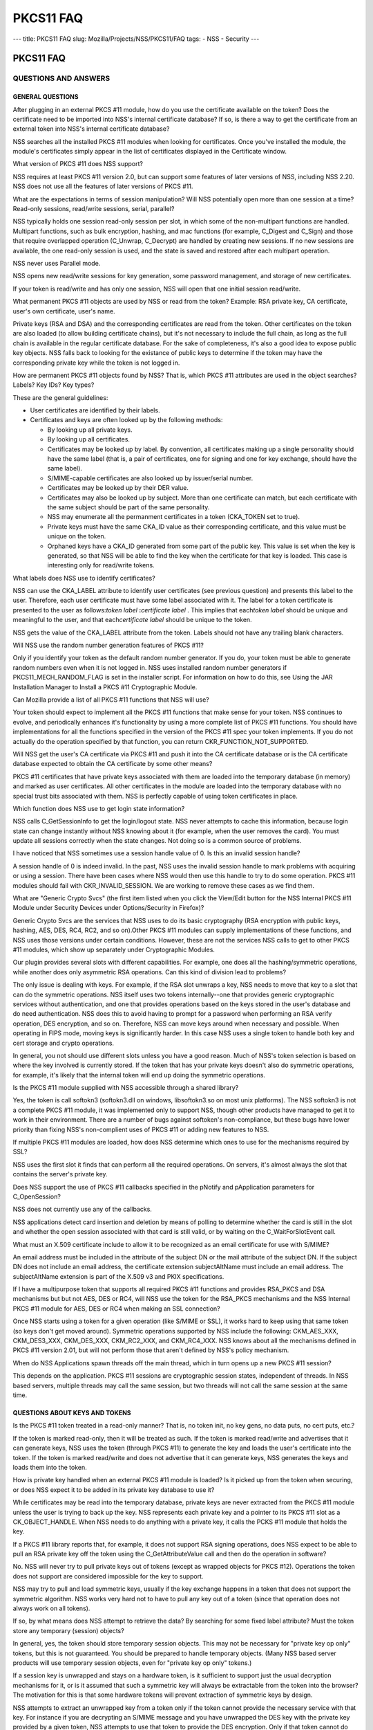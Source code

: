 ==========
PKCS11 FAQ
==========
--- title: PKCS11 FAQ slug: Mozilla/Projects/NSS/PKCS11/FAQ tags: - NSS
- Security ---

.. _PKCS11_FAQ:

PKCS11 FAQ
~~~~~~~~~~

.. _QUESTIONS_AND_ANSWERS:

QUESTIONS AND ANSWERS
^^^^^^^^^^^^^^^^^^^^^

.. _GENERAL_QUESTIONS:

GENERAL QUESTIONS
'''''''''''''''''

.. _After_plugging_in_an_external_PKCS_.2311_module.2C_how_do_you_use_the_certificate_available_on_the_token.3F_Does_the_certificate_need_to_be_imported_into_NSS.27s_internal_certificate_database.3F_If_so.2C_is_there_a_way_to_get_the_certificate_from_an_external_token_into_NSS.27s_internal_certificate_database.3F:

After plugging in an external PKCS #11 module, how do you use the certificate available on the token? Does the certificate need to be imported into NSS's internal certificate database? If so, is there a way to get the certificate from an external token into NSS's internal certificate database?
                                                                                                                                                                                                                                                                                                      

NSS searches all the installed PKCS #11 modules when looking for
certificates. Once you've installed the module, the module's
certificates simply appear in the list of certificates displayed in the
Certificate window.

.. _What_version_of_PKCS_.2311_does_NSS_support.3F:

What version of PKCS #11 does NSS support?
                                          

NSS requires at least PKCS #11 version 2.0, but can support some
features of later versions of NSS, including NSS 2.20. NSS does not use
all the features of later versions of PKCS #11.

.. _What_are_the_expectations_in_terms_of_session_manipulation.3F_Will_NSS_potentially_open_more_than_one_session_at_a_time.3F_Read-only_sessions.2C_read.2Fwrite_sessions.2C_serial.2C_parallel.3F:

What are the expectations in terms of session manipulation? Will NSS potentially open more than one session at a time? Read-only sessions, read/write sessions, serial, parallel?
                                                                                                                                                                                 

NSS typically holds one session read-only session per slot, in which
some of the non-multipart functions are handled. Multipart functions,
such as bulk encryption, hashing, and mac functions (for example,
C_Digest and C_Sign) and those that require overlapped operation
(C_Unwrap, C_Decrypt) are handled by creating new sessions. If no new
sessions are available, the one read-only session is used, and the state
is saved and restored after each multipart operation.

NSS never uses Parallel mode.

NSS opens new read/write sessions for key generation, some password
management, and storage of new certificates.

If your token is read/write and has only one session, NSS will open that
one initial session read/write.

.. _What_permanent_PKCS_.2311_objects_are_used_by_NSS_or_read_from_the_token.3F_Example:_RSA_private_key.2C_CA_certificate.2C_user.27s_own_certificate.2C_user.27s_name.:

What permanent PKCS #11 objects are used by NSS or read from the token? Example: RSA private key, CA certificate, user's own certificate, user's name.
                                                                                                                                                      

Private keys (RSA and DSA) and the corresponding certificates are read
from the token. Other certificates on the token are also loaded (to
allow building certificate chains), but it's not necessary to include
the full chain, as long as the full chain is available in the regular
certificate database. For the sake of completeness, it's also a good
idea to expose public key objects. NSS falls back to looking for the
existance of public keys to determine if the token may have the
corresponding private key while the token is not logged in.

.. _How_are_permanent_PKCS_.2311_objects_found_by_NSS.3F_That_is.2C_which_PKCS_.2311_attributes_are_used_in_the_object_searches.3F_Labels.3F_Key_IDs.3F_Key_types.3F:

How are permanent PKCS #11 objects found by NSS? That is, which PKCS #11 attributes are used in the object searches? Labels? Key IDs? Key types?
                                                                                                                                                

These are the general guidelines:

-  User certificates are identified by their labels.
-  Certificates and keys are often looked up by the following methods:

   -  By looking up all private keys.
   -  By looking up all certificates.
   -  Certificates may be looked up by label. By convention, all
      certificates making up a single personality should have the same
      label (that is, a pair of certificates, one for signing and one
      for key exchange, should have the same label).
   -  S/MIME-capable certificates are also looked up by issuer/serial
      number.
   -  Certificates may be looked up by their DER value.
   -  Certificates may also be looked up by subject. More than one
      certificate can match, but each certificate with the same subject
      should be part of the same personality.
   -  NSS may enumerate all the permanment certificates in a token
      (CKA_TOKEN set to true).
   -  Private keys must have the same CKA_ID value as their
      corresponding certificate, and this value must be unique on the
      token.
   -  Orphaned keys have a CKA_ID generated from some part of the public
      key. This value is set when the key is generated, so that NSS will
      be able to find the key when the certificate for that key is
      loaded. This case is interesting only for read/write tokens.

.. _What_labels_does_NSS_use_to_identify_certificates.3F:

What labels does NSS use to identify certificates?
                                                  

NSS can use the CKA_LABEL attribute to identify user certificates (see
previous question) and presents this label to the user. Therefore, each
user certificate must have some label associated with it. The label for
a token certificate is presented to the user as follows:*token label*
**:**\ *certificate label* . This implies that each\ *token label*
should be unique and meaningful to the user, and that each\ *certificate
label* should be unique to the token.

NSS gets the value of the CKA_LABEL attribute from the token. Labels
should not have any trailing blank characters.

.. _Will_NSS_use_the_random_number_generation_features_of__PKCS_.2311.3F:

Will NSS use the random number generation features of PKCS #11?
                                                               

Only if you identify your token as the default random number generator.
If you do, your token must be able to generate random numbers even when
it is not logged in. NSS uses installed random number generators if
PKCS11_MECH_RANDOM_FLAG is set in the installer script. For information
on how to do this, see Using the JAR Installation Manager to Install a
PKCS #11 Cryptographic Module.

.. _Can_Mozilla_provide_a_list_of_all_PKCS_.2311_functions_that_NSS_will_use.3F:

Can Mozilla provide a list of all PKCS #11 functions that NSS will use?
                                                                       

Your token should expect to implement all the PKCS #11 functions that
make sense for your token. NSS continues to evolve, and periodically
enhances it's functionality by using a more complete list of PKCS #11
functions. You should have implementations for all the functions
specified in the version of the PKCS #11 spec your token implements. If
you do not actually do the operation specified by that function, you can
return CKR_FUNCTION_NOT_SUPPORTED.

.. _Will_NSS_get_the_user.27s_CA_certificate_via_PKCS_.2311_and_push_it_into_the_CA_certificate_database_or_is_the_CA_certificate_database_expected_to_obtain_the_CA_certificate_by_some_other_means.3F:

Will NSS get the user's CA certificate via PKCS #11 and push it into the CA certificate database or is the CA certificate database expected to obtain the CA certificate by some other means?
                                                                                                                                                                                             

PKCS #11 certificates that have private keys associated with them are
loaded into the temporary database (in memory) and marked as user
certificates. All other certificates in the module are loaded into the
temporary database with no special trust bits associated with them. NSS
is perfectly capable of using token certificates in place.

.. _Which_function_does_NSS_use_to_get_login_state_information.3F:

Which function does NSS use to get login state information?
                                                           

NSS calls C_GetSessionInfo to get the login/logout state. NSS never
attempts to cache this information, because login state can change
instantly without NSS knowing about it (for example, when the user
removes the card). You must update all sessions correctly when the state
changes. Not doing so is a common source of problems.

.. _I_have_noticed_that_NSS_sometimes_use__a_session_handle_value_of_0._Is_this_an_invalid_session_handle.3F:

I have noticed that NSS sometimes use a session handle value of 0. Is this an invalid session handle?
                                                                                                     

A session handle of 0 is indeed invalid. In the past, NSS uses the
invalid session handle to mark problems with acquiring or using a
session. There have been cases where NSS would then use this handle to
try to do some operation. PKCS #11 modules should fail with
CKR_INVALID_SESSION. We are working to remove these cases as we find
them.

.. _What_are_.22Generic_Crypto_Svcs.22_.28the_first_item_listed_when_you_click_the_View.2FEdit_button_for_the_NSS_Internal_PKCS_.2311_Module__under_Security_Devices_under_Options.2FSecurity_in_Firefox.29.3F:

What are "Generic Crypto Svcs" (the first item listed when you click the View/Edit button for the NSS Internal PKCS #11 Module under Security Devices under Options/Security in Firefox)?
                                                                                                                                                                                         

Generic Crypto Svcs are the services that NSS uses to do its basic
cryptography (RSA encryption with public keys, hashing, AES, DES, RC4,
RC2, and so on).Other PKCS #11 modules can supply implementations of
these functions, and NSS uses those versions under certain conditions.
However, these are not the services NSS calls to get to other PKCS #11
modules, which show up separately under Cryptographic Modules.

.. _Our_plugin_provides_several_slots_with_different_capabilities._For_example.2C_one_does_all_the_hashing.2Fsymmetric_operations.2C_while_another_does_only_asymmetric_RSA_operations._Can_this_kind_of_division_lead_to_problems.3F:

Our plugin provides several slots with different capabilities. For example, one does all the hashing/symmetric operations, while another does only asymmetric RSA operations. Can this kind of division lead to problems?
                                                                                                                                                                                                                         

The only issue is dealing with keys. For example, if the RSA slot
unwraps a key, NSS needs to move that key to a slot that can do the
symmetric operations. NSS itself uses two tokens internally--one that
provides generic cryptographic services without authentication, and one
that provides operations based on the keys stored in the user's database
and do need authentication. NSS does this to avoid having to prompt for
a password when performing an RSA verify operation, DES encryption, and
so on. Therefore, NSS can move keys around when necessary and possible.
When operating in FIPS mode, moving keys is significantly harder. In
this case NSS uses a single token to handle both key and cert storage
and crypto operations.

In general, you not should use different slots unless you have a good
reason. Much of NSS's token selection is based on where the key involved
is currently stored. If the token that has your private keys doesn't
also do symmetric operations, for example, it's likely that the internal
token will end up doing the symmetric operations.

.. _Is_the_PKCS_.2311_module_supplied_with_NSS_accessible_through_a_shared_library.3F:

Is the PKCS #11 module supplied with NSS accessible through a shared library?
                                                                             

Yes, the token is call softokn3 (softokn3.dll on windows, libsoftokn3.so
on most unix platforms). The NSS softokn3 is not a complete PKCS #11
module, it was implemented only to support NSS, though other products
have managed to get it to work in their environment. There are a number
of bugs against softoken's non-compliance, but these bugs have lower
priority than fixing NSS's non-complient uses of PKCS #11 or adding new
features to NSS.

.. _If_multiple_PKCS_.2311_modules_are_loaded.2C_how_does_NSS_determine_which_ones_to_use_for_the_mechanisms_required_by_SSL.3F:

If multiple PKCS #11 modules are loaded, how does NSS determine which ones to use for the mechanisms required by SSL?
                                                                                                                     

NSS uses the first slot it finds that can perform all the required
operations. On servers, it's almost always the slot that contains the
server's private key.

.. _Does_NSS_support_the_use_of_PKCS_.2311_callbacks_specified_in_the_pNotify_and_pApplication_parameters_for_C_OpenSession.3F:

Does NSS support the use of PKCS #11 callbacks specified in the pNotify and pApplication parameters for C_OpenSession?
                                                                                                                      

NSS does not currently use any of the callbacks.

NSS applications detect card insertion and deletion by means of polling
to determine whether the card is still in the slot and whether the open
session associated with that card is still valid, or by waiting on the
C_WaitForSlotEvent call.

.. _What_must_an_X.509_certificate_include_to_allow_it_to_be_recognized_as_an_email_certificate_for_use_with_S.2FMIME.3F:

What must an X.509 certificate include to allow it to be recognized as an email certificate for use with S/MIME?
                                                                                                                

An email address must be included in the attribute of the subject DN or
the mail attribute of the subject DN. If the subject DN does not include
an email address, the certificate extension subjectAltName must include
an email address. The subjectAltName extension is part of the X.509 v3
and PKIX specifications.

.. _If_I_have_a_multipurpose_token_that_supports_all_required_PKCS_.2311_functions_and_provides_RSA_PKCS_and_DSA_mechanisms_but_but_not_AES.2C_DES_or_RC4.2C_will_NSS_use_the_token_for_the_RSA_PKCS_mechanisms_and_the_NSS_Internal_PKCS_.2311_module_for_AES.2C_DES_or_RC4_when_making_an_SSL_connection.3F:

If I have a multipurpose token that supports all required PKCS #11 functions and provides RSA_PKCS and DSA mechanisms but but not AES, DES or RC4, will NSS use the token for the RSA_PKCS mechanisms and the NSS Internal PKCS #11 module for AES, DES or RC4 when making an SSL connection?
                                                                                                                                                                                                                                                                                             

Once NSS starts using a token for a given operation (like S/MIME or
SSL), it works hard to keep using that same token (so keys don't get
moved around). Symmetric operations supported by NSS include the
following: CKM_AES_XXX, CKM_DES3_XXX, CKM_DES_XXX, CKM_RC2_XXX, and
CKM_RC4_XXX. NSS knows about all the mechanisms defined in PKCS #11
version 2.01, but will not perform those that aren't defined by NSS's
policy mechanism.

.. _When_do_NSS_Applications_spawn_threads_off_the_main_thread.2C_which_in_turn_opens_up_a_new_PKCS_.2311_session.3F:

When do NSS Applications spawn threads off the main thread, which in turn opens up a new PKCS #11 session?
                                                                                                          

This depends on the application. PKCS #11 sessions are cryptographic
session states, independent of threads. In NSS based servers, multiple
threads may call the same session, but two threads will not call the
same session at the same time.

.. _QUESTIONS_ABOUT_KEYS_AND_TOKENS:

QUESTIONS ABOUT KEYS AND TOKENS
'''''''''''''''''''''''''''''''

.. _Is_the_PKCS_.2311_token_treated_in_a_read-only_manner.3F_That_is.2C_no_token_init.2C_no_key_gens.2C_no_data_puts.2C_no_cert_puts.2C_etc..3F:

Is the PKCS #11 token treated in a read-only manner? That is, no token init, no key gens, no data puts, no cert puts, etc.?
                                                                                                                           

If the token is marked read-only, then it will be treated as such. If
the token is marked read/write and advertises that it can generate keys,
NSS uses the token (through PKCS #11) to generate the key and loads the
user's certificate into the token. If the token is marked read/write and
does not advertise that it can generate keys, NSS generates the keys and
loads them into the token.

.. _How_is_private_key_handled_when_an_external_PKCS_.2311_module_is_loaded.3F_Is_it_picked_up_from_the_token_when_securing.2C_or_does_NSS_expect_it_to_be_added_in_its_private_key_database_to_use_it.3F:

How is private key handled when an external PKCS #11 module is loaded? Is it picked up from the token when securing, or does NSS expect it to be added in its private key database to use it?
                                                                                                                                                                                             

While certificates may be read into the temporary database, private keys
are never extracted from the PKCS #11 module unless the user is trying
to back up the key. NSS represents each private key and a pointer to its
PKCS #11 slot as a CK_OBJECT_HANDLE. When NSS needs to do anything with
a private key, it calls the PCKS #11 module that holds the key.

.. _If_a_PKCS_.2311_library_reports_that.2C_for_example.2C_it_does_not_support_RSA_signing_operations.2C_does_NSS_expect_to_be_able_to_pull_an_RSA_private_key_off_the_token_using_the_C_GetAttributeValue_call_and_then_do_the_operation_in_software.3F:

If a PKCS #11 library reports that, for example, it does not support RSA signing operations, does NSS expect to be able to pull an RSA private key off the token using the C_GetAttributeValue call and then do the operation in software?
                                                                                                                                                                                                                                          

No. NSS will never try to pull private keys out of tokens (except as
wrapped objects for PKCS #12). Operations the token does not support are
considered impossible for the key to support.

NSS may try to pull and load symmetric keys, usually if the key exchange
happens in a token that does not support the symmetric algorithm. NSS
works very hard not to have to pull any key out of a token (since that
operation does not always work on all tokens).

.. _If_so.2C_by_what_means_does_NSS_attempt_to_retrieve_the_data.3F_By_searching_for_some_fixed_label_attribute.3F_Must_the_token_store_any_temporary_.28session.29_objects.3F:

If so, by what means does NSS attempt to retrieve the data? By searching for some fixed label attribute? Must the token store any temporary (session) objects?
                                                                                                                                                              

In general, yes, the token should store temporary session objects. This
may not be necessary for "private key op only" tokens, but this is not
guaranteed. You should be prepared to handle temporary objects. (Many
NSS based server products will use temporary session objects, even for
"private key op only" tokens.)

.. _If_a_session_key_is_unwrapped_and_stays_on_a_hardware_token.2C_is_it_sufficient_to_support_just_the_usual_decryption_mechanisms_for_it.2C_or_is_it_assumed_that_such_a_symmetric_key_will_always_be_extractable_from_the_token_into_the_browser.3F_The_motivation_for_this_is_that_some_hardware_tokens_will_prevent_extraction_of_symmetric_keys_by_design.:

If a session key is unwrapped and stays on a hardware token, is it sufficient to support just the usual decryption mechanisms for it, or is it assumed that such a symmetric key will always be extractable from the token into the browser? The motivation for this is that some hardware tokens will prevent extraction of symmetric keys by design.
                                                                                                                                                                                                                                                                                                                                                      

NSS attempts to extract an unwrapped key from a token only if the token
cannot provide the necessary service with that key. For instance if you
are decrypting an S/MIME message and you have unwrapped the DES key with
the private key provided by a given token, NSS attempts to use that
token to provide the DES encryption. Only if that token cannot do DES
will NSS try to extract the key.

.. _If_the_smartcard_can.27t_do_key_generation.2C_will_NSS_do_the_key_generation_automatically.3F:

If the smartcard can't do key generation, will NSS do the key generation automatically?
                                                                                       

Yes. If your token can do CKM_RSA_PKCS, and is writable, NSS displays it
as one of the options to do key generation with. If the token cannot do
CKM_RSA_PKCS_GEN_KEYPAIR, NSS uses its software key generation code and
writes the private and public keys into the token using C_CreateObject.
The RSA private key will contain all the attributes specified by PKCS
#11 version 2.0. This is also true for CKM_DSA and CKM_DSA_GEN_KEYPAIR.

.. _What_is_the_C_GenerateKeyPair_process.3F_For_example.2C_what_happens_when_an_application_in_the_a_server_asks_an_NSS_based_client_to_do_a_keypair_generation_while_a_smartCard_is_attached.3F_How_is_the_private_key_stored_to_the_smartCard.2C_and_how_is_the_public_key_sent_to_the_server_.28with_wrapping.3F.29.:

What is the C_GenerateKeyPair process? For example, what happens when an application in the a server asks an NSS based client to do a keypair generation while a smartCard is attached? How is the private key stored to the smartCard, and how is the public key sent to the server (with wrapping?).
                                                                                                                                                                                                                                                                                                      

The private key is created using C_GenerateKeyPair or stored using
C_CreateObject (depending on who generates the key). NSS does not keep a
copy of the generated key if it generates the key itself. Key generation
in Mozilla clients is triggered either by the standard <KEYGEN> tag, or
by the keygen functions off the window.crypto object. This is the same
method used for generating software keys and certificates and is used by
certificate authorities like VeriSign and Thawte. (Red Hat Certificate
Server also uses this method). The public key is sent to the server
base-64-DER-encoded with an (optional) signed challenge.

.. _Are_persistent_objects_that_are_stored_on_the_token.2C_such_as_private_keys_and_certificates.2C_created_by_the_PKCS_.2311_module.3F_Is_it_safe_to_assume_that_NSS_never_calls_C_CreateObject_for_those_persistent_objects.3F:

Are persistent objects that are stored on the token, such as private keys and certificates, created by the PKCS #11 module? Is it safe to assume that NSS never calls C_CreateObject for those persistent objects?
                                                                                                                                                                                                                  

No. As stated in the answer to the preceding question, when NSS does a
keygen it uses C_GenerateKeyPair if the token supports the keygen
method. If the token does not support keygen, NSS generates the key
internally and uses C_CreateObject to load the private key into the
token. When the certificate is received after the keygen, NSS loads it
into the token with C_CreateObject. NSS also does a similar operation
for importing private keys and certificates through pkcs12.

The above statement is true for read-write tokens only.

.. _When_and_how_does_NSS_generate_private_keys_on_the_token.3F:

When and how does NSS generate private keys on the token?
                                                         

As stated above, NSS uses C_GenerateKeyPair if the token supports the
keygen method. If an RSA key is being generated, the NSS application
will present a list of all writable RSA devices asks the user to select
which one to use, if a DSA key is being generated, it will present a
list of all the writable DSA devices, if an EC key is being generated,
it will present a list of all writable EC devices.

.. _Does_NSS_ever_use_C_CopyObject_to_copy_symmetric_keys_if_it_needs_to_reference_the_same_key_for_different_sessions.3F:

Does NSS ever use C_CopyObject to copy symmetric keys if it needs to reference the same key for different sessions?
                                                                                                                   

No. This is never necessary. The PKCS #11 specification explicitly
requires that symmetric keys must be visible to all sessions of the same
application. NSS explicitly depends on this semantic without the use of
C_CopyObject. If your module does not support this semantic, it will not
work with NSS.

.. _QUESTIONS_ABOUT_PINS:

QUESTIONS ABOUT PINS
''''''''''''''''''''

.. _Will_a_password_change_ever_be_done_on_the_token.3F:

Will a password change ever be done on the token?
                                                 

Yes, NSS attempts to change the password in user mode only. (It goes to
SSO mode only if your token identifies itself as CKF_LOGIN_REQUIRED, but
not CKF_USER_INITIALIZED).

It's perfectly valid to reject the password change request with a return
value such as CKR_FUNCTION_NOT_SUPPORTED. If you do this, NSS
applications display an appropriate error message for the user.

.. _If_I_have_my_smart_card_which_has_initial_PIN_set_at__.279999.27.2C_I_insert_it_into_my_reader_and_download_with_my_certificate_.28keygen_completed.29.2C_can_I_issue_.27Change_Password.27_from_the_Firefox_to_set_a_new_PIN_to_the_smart_card.3F_Any_scenario_that_you_can_give_me_similar_to_this_process_.28a_way_to_issue_a_certificate_on_an_initialized_new_card.29.3F:

If I have my smart card which has initial PIN set at '9999', I insert it into my reader and download with my certificate (keygen completed), can I issue 'Change Password' from the Firefox to set a new PIN to the smart card? Any scenario that you can give me similar to this process (a way to issue a certificate on an initialized new card)?
                                                                                                                                                                                                                                                                                                                                                    

Yes. First open the Tools/Options/Advanced/Security window in Mozilla
and click Security Devices. Then select your PKCS #11 module, click
View/Edit, select the token, and click Change Password. For this to
work, you must supply a C_SetPIN function that operates as CKU_USER.
Mozilla, Thunderbird, and Netscape products that use NSS have different
UI to get the Security Devices dialog.

To get a key into an initialized token, go to your local Certificate
Authority and initiate a certificate request. Somewhere along the way
you will be prompted with a keygen dialog. Normally this dialog does not
have any options and just provides information; however, if you have
more than one token that can be used in this key generation process (for
example, your smartcard and the NSS internal PKCS#11 module), you will
see a selection of "cards and databases" that can be used to generate
your new key info.

In the key generation process, NSS arranges for the key to have it's
CKA_ID set to some value derived from the public key, and the public key
will be extracted using C_GetAttributes. This key will be sent to the
CA.

At some later point, the CA presents the certificate to you (as part of
this keygen, or in an e-mail, or you go back and fetch it from a web
page once the CA notifies you of the arrival of the new certificate).
NSS uses the public key to search all its tokens for the private key
that matches that certificate. The certificate is then written to the
token where that private key resides, and the certificate's CKA_ID is
set to match the private key.

.. _Why_does_Firefox_require_users_to_authenticate_themselves_by_entering_a_PIN_at_the_keyboard.3F_Why_not_use_a_PIN_pad_or_a_fingerprint_reader_located_on_the_token_or_reader.3F:

Why does Firefox require users to authenticate themselves by entering a PIN at the keyboard? Why not use a PIN pad or a fingerprint reader located on the token or reader?
                                                                                                                                                                          

PKCS #11 defines how these kinds of devices work. There is an
outstanding bug in Firefox to implement this support.
